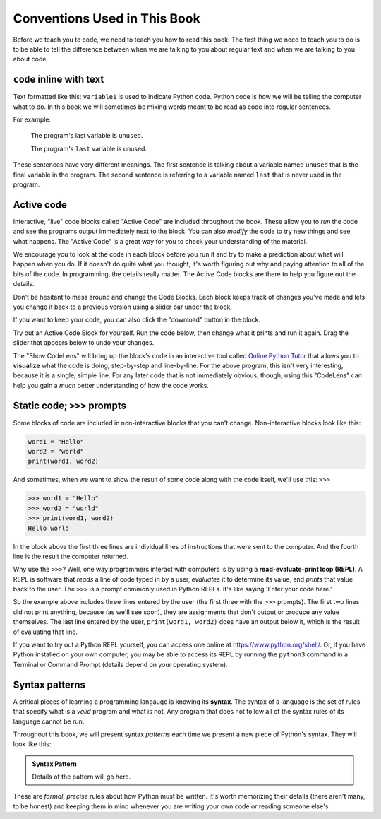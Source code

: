 Conventions Used in This Book
-----------------------------

Before we teach you to code, we need to teach you how to read this book.
The first thing we need to teach you to do is to be able to tell the difference
between when we are talking to you about regular text and when we are talking
to you about code.  

``code`` inline with text
^^^^^^^^^^^^^^^^^^^^^^^^^

Text formatted like this: ``variable1`` is used to indicate Python code. 
Python code is how we will be telling the computer what to do.  In this book we
will sometimes be mixing words meant to be read as code into regular sentences.

For example: 

  The program's last variable is ``unused``.

  The program's ``last`` variable is unused.

These sentences have very different meanings. The first sentence is talking
about a variable named ``unused`` that is the final variable in the program. 
The second sentence is referring to a variable named ``last`` that is never
used in the program.


Active code
^^^^^^^^^^^

Interactive, "live" code blocks called "Active Code" are included throughout
the book.  These allow you to *run* the code and see the programs output 
immediately next to the block. You can also *modify* the code to try new 
things and see what happens. The "Active Code" is a great way for you to 
check your understanding of the material. 

We encourage you to look at the code in each block before you run it and try
to make a prediction about what will happen when you do. If it doesn't do quite
what you thought, it's worth figuring out why and paying attention to all of the
bits of the code. In programming, the details really matter. The Active Code blocks
are there to help you figure out the details.

Don't be hesitant to mess around and change the Code Blocks. Each block keeps track
of changes you've made and lets you change it back to a previous version using a
slider bar under the block. 

If you want to keep your code, you can also click the "download" button in the block. 

Try out an Active Code Block for yourself.  Run the code below, then change
what it prints and run it again.  Drag the slider that appears below to undo
your changes.

.. activecode:: conventions01

   print("Hello, world!")

The "Show CodeLens" will bring up the block's code in an interactive tool
called `Online Python Tutor <http://pythontutor.com/>`_ that allows you to
**visualize** what the code is doing, step-by-step and line-by-line.  For the
above program, this isn't very interesting, because it is a single, simple
line.  For any later code that is not immediately obvious, though, using this
"CodeLens" can help you gain a *much* better understanding of how the code
works.

Static code; ``>>>`` prompts
^^^^^^^^^^^^^^^^^^^^^^^^^^^^

Some blocks of code are included in non-interactive blocks that you can't
change. Non-interactive blocks look like this:

.. code:: python

   word1 = "Hello"
   word2 = "world"
   print(word1, word2)

And sometimes, when we want to show the result of some code along with the code
itself, we'll use this: ``>>>``

.. code:: python

   >>> word1 = "Hello"
   >>> word2 = "world"
   >>> print(word1, word2)
   Hello world

In the block above the first three lines are individual lines of instructions 
that were sent to the computer. And the fourth line is the result the computer
returned. 

.. index:: REPL, read-evaluate-print loop

Why use the ``>>>``? Well, one way programmers interact with computers is by
using a **read-evaluate-print loop (REPL)**.  A REPL is software that *reads* a
line of code typed in by a user, *evaluates* it to determine its value, and
*prints* that value back to the user.  The ``>>>`` is a prompt commonly used in
Python REPLs. It's like saying 'Enter your code here.'

So the example above includes three lines entered by the user (the first three
with the ``>>>`` prompts).  The first two lines did not print anything, because
(as we'll see soon), they are assignments that don't output or produce any
value themselves.  The last line entered by the user, ``print(word1, word2)``
does have an output below it, which is the result of evaluating that line.

If you want to try out a Python REPL yourself, you can access one online at
`https://www.python.org/shell/ <https://www.python.org/shell/>`_.  Or, if you
have Python installed on your own computer, you may be able to access its REPL
by running the ``python3`` command in a Terminal or Command Prompt (details
depend on your operating system).

.. index:: syntax
.. _syntax-definition:

Syntax patterns
^^^^^^^^^^^^^^^

A critical pieces of learning a programming langauge is knowing its **syntax**.
The syntax of a language is the set of rules that specify what is a *valid*
program and what is not.  Any program that does not follow all of the syntax rules
of its language cannot be run.

Throughout this book, we will present syntax *patterns* each time we present a new
piece of Python's syntax.  They will look like this:

.. admonition:: Syntax Pattern

   Details of the pattern will go here.

These are *formal*, *precise* rules about how Python must be written.  It's
worth memorizing their details (there aren't many, to be honest) and keeping
them in mind whenever you are writing your own code or reading someone else's.
